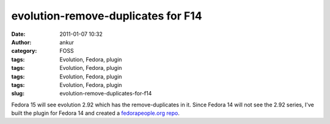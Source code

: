 evolution-remove-duplicates for F14
###################################
:date: 2011-01-07 10:32
:author: ankur
:category: FOSS
:tags: Evolution, Fedora, plugin
:tags: Evolution, Fedora, plugin
:tags: Evolution, Fedora, plugin
:tags: Evolution, Fedora, plugin
:slug: evolution-remove-duplicates-for-f14

Fedora 15 will see evolution 2.92 which has the remove-duplicates in it.
Since Fedora 14 will not see the 2.92 series, I've built the plugin for
Fedora 14 and created a `fedorapeople.org repo`_.

.. _fedorapeople.org repo: http://repos.fedorapeople.org/repos/ankursinha/evolution-remove-duplicates

